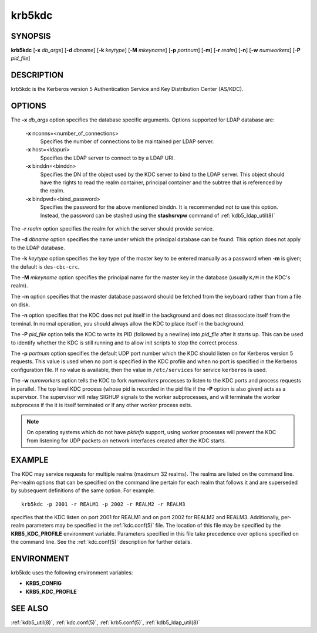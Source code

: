 .. _krb5kdc(8):

krb5kdc
=======

SYNOPSIS
--------

**krb5kdc**
[**-x** *db_args*]
[**-d** *dbname*]
[**-k** *keytype*]
[**-M** *mkeyname*]
[**-p** *portnum*]
[**-m**]
[**-r** *realm*]
[**-n**]
[**-w** *numworkers*]
[**-P** *pid_file*]


DESCRIPTION
-----------

krb5kdc is the Kerberos version 5 Authentication Service and Key
Distribution Center (AS/KDC).


OPTIONS
-------

The **-x** *db_args* option specifies the database specific arguments.
Options supported for LDAP database are:

    **-x** nconns=<number_of_connections>
        Specifies the number of connections to be maintained per
        LDAP server.

    **-x** host=<ldapuri>
        Specifies the LDAP server to connect to by a LDAP URI.

    **-x** binddn=<binddn>
        Specifies the DN of the object used by the KDC server to bind
        to the LDAP server.  This object should have the rights to
        read the realm container, principal container and the subtree
        that is referenced by the realm.

    **-x** bindpwd=<bind_password>
        Specifies the password for the above mentioned binddn.  It is
        recommended not to use this option. Instead, the password can
        be stashed using the **stashsrvpw** command of
        :ref:`kdb5_ldap_util(8)`

The **-r** *realm* option specifies the realm for which the server
should provide service.

The **-d** *dbname* option specifies the name under which the
principal database can be found.  This option does not apply to the
LDAP database.

The **-k** *keytype* option specifies the key type of the master key
to be entered manually as a password when **-m** is given; the default
is ``des-cbc-crc``.

The **-M** *mkeyname* option specifies the principal name for the master key
in the database (usually ``K/M`` in the KDC's realm).

The **-m** option specifies that the master database password should
be fetched from the keyboard rather than from a file on disk.

The **-n** option specifies that the KDC does not put itself in the
background and does not disassociate itself from the terminal.  In
normal operation, you should always allow the KDC to place itself in
the background.

The **-P** *pid_file* option tells the KDC to write its PID (followed
by a newline) into *pid_file* after it starts up.  This can be used to
identify whether the KDC is still running and to allow init scripts to
stop the correct process.

The **-p** *portnum* option specifies the default UDP port number
which the KDC should listen on for Kerberos version 5 requests.  This
value is used when no port is specified in the KDC profile and when no
port is specified in the Kerberos configuration file.  If no value is
available, then the value in ``/etc/services`` for service
``kerberos`` is used.

The **-w** *numworkers* option tells the KDC to fork *numworkers*
processes to listen to the KDC ports and process requests in parallel.
The top level KDC process (whose pid is recorded in the pid file if
the **-P** option is also given) acts as a supervisor.  The supervisor
will relay SIGHUP signals to the worker subprocesses, and will
terminate the worker subprocess if the it is itself terminated or if
any other worker process exits.

.. note:: On operating systems which do not have *pktinfo* support,
          using worker processes will prevent the KDC from listening
          for UDP packets on network interfaces created after the KDC
          starts.


EXAMPLE
-------

The KDC may service requests for multiple realms (maximum 32 realms).
The realms are listed on the command line.  Per-realm options that can
be specified on the command line pertain for each realm that follows
it and are superseded by subsequent definitions of the same option.
For example::

    krb5kdc -p 2001 -r REALM1 -p 2002 -r REALM2 -r REALM3

specifies that the KDC listen on port 2001 for REALM1 and on port 2002
for REALM2 and REALM3.  Additionally, per-realm parameters may be
specified in the :ref:`kdc.conf(5)` file.  The location of this file
may be specified by the **KRB5_KDC_PROFILE** environment variable.
Parameters specified in this file take precedence over options
specified on the command line.  See the :ref:`kdc.conf(5)` description
for further details.


ENVIRONMENT
-----------

krb5kdc uses the following environment variables:

* **KRB5_CONFIG**
* **KRB5_KDC_PROFILE**


SEE ALSO
--------

:ref:`kdb5_util(8)`, :ref:`kdc.conf(5)`, :ref:`krb5.conf(5)`,
:ref:`kdb5_ldap_util(8)`
